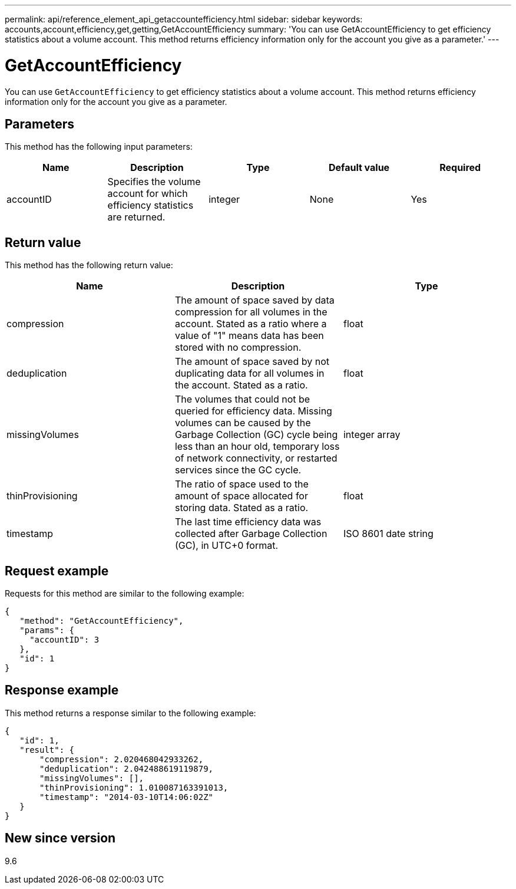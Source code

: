 ---
permalink: api/reference_element_api_getaccountefficiency.html
sidebar: sidebar
keywords: accounts,account,efficiency,get,getting,GetAccountEfficiency
summary: 'You can use GetAccountEfficiency to get efficiency statistics about a volume account. This method returns efficiency information only for the account you give as a parameter.'
---

= GetAccountEfficiency
:icons: font
:imagesdir: ../media/

[.lead]
You can use `GetAccountEfficiency` to get efficiency statistics about a volume account. This method returns efficiency information only for the account you give as a parameter.

== Parameters

This method has the following input parameters:

[options="header"]
|===
|Name |Description |Type |Default value |Required
a|
accountID
a|
Specifies the volume account for which efficiency statistics are returned.
a|
integer
a|
None
a|
Yes
|===

== Return value

This method has the following return value:

[options="header"]
|===
|Name |Description |Type
a|
compression
a|
The amount of space saved by data compression for all volumes in the account. Stated as a ratio where a value of "1" means data has been stored with no compression.
a|
float
a|
deduplication
a|
The amount of space saved by not duplicating data for all volumes in the account. Stated as a ratio.
a|
float
a|
missingVolumes
a|
The volumes that could not be queried for efficiency data. Missing volumes can be caused by the Garbage Collection (GC) cycle being less than an hour old, temporary loss of network connectivity, or restarted services since the GC cycle.
a|
integer array
a|
thinProvisioning
a|
The ratio of space used to the amount of space allocated for storing data. Stated as a ratio.
a|
float
a|
timestamp
a|
The last time efficiency data was collected after Garbage Collection (GC), in UTC+0 format.
a|
ISO 8601 date string
|===

== Request example

Requests for this method are similar to the following example:

----
{
   "method": "GetAccountEfficiency",
   "params": {
     "accountID": 3
   },
   "id": 1
}
----

== Response example

This method returns a response similar to the following example:

----
{
   "id": 1,
   "result": {
       "compression": 2.020468042933262,
       "deduplication": 2.042488619119879,
       "missingVolumes": [],
       "thinProvisioning": 1.010087163391013,
       "timestamp": "2014-03-10T14:06:02Z"
   }
}
----

== New since version

9.6
